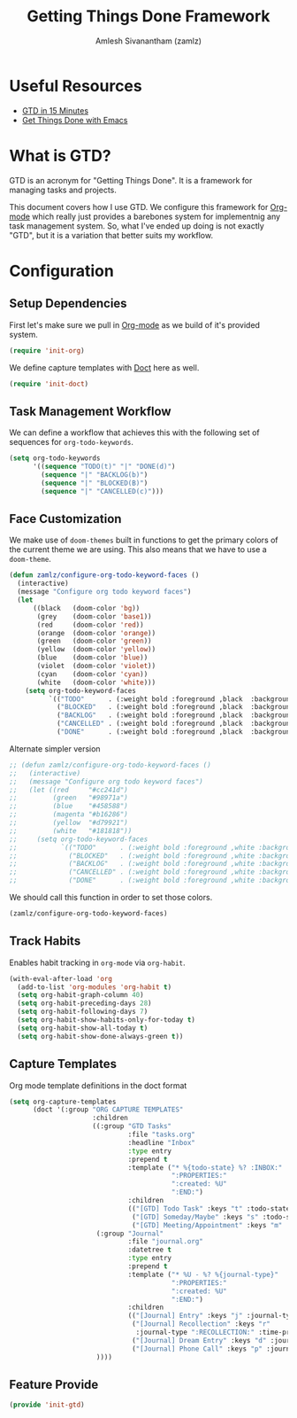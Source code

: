 :PROPERTIES:
:ID:       09d3b373-11d0-43b7-a593-4118afa216ad
:ROAM_ALIASES: "GTD Method" "GTD Framework"
:END:
#+TITLE: Getting Things Done Framework
#+AUTHOR: Amlesh Sivanantham (zamlz)
#+CREATED: [2021-03-27 Sat 09:04]
#+LAST_MODIFIED: [2021-07-19 Mon 09:43:22]
#+filetags: CONFIG SOFTWARE GTD

* Useful Resources
- [[https://hamberg.no/gtd][GTD in 15 Minutes]]
- [[https://www.labri.fr/perso/nrougier/GTD/index.html][Get Things Done with Emacs]]

* What is GTD?

GTD is an acronym for "Getting Things Done". It is a framework for managing tasks and projects.

This document covers how I use GTD. We configure this framework for [[id:ef93dff4-b19f-4835-9002-9d4215f8a6fe][Org-mode]] which really just provides a barebones system for implementnig any task management system. So, what I've ended up doing is not exactly "GTD", but it is a variation that better suits my workflow.

* Configuration
:PROPERTIES:
:header-args:emacs-lisp: :tangle ~/.config/emacs/lisp/init-gtd.el :comments both :mkdirp yes
:END:

** Setup Dependencies
First let's make sure we pull in [[id:ef93dff4-b19f-4835-9002-9d4215f8a6fe][Org-mode]] as we build of it's provided system.

#+begin_src emacs-lisp
(require 'init-org)
#+end_src

We define capture templates with [[id:f6caaa7b-aaa7-4ba1-9479-d599fcddb331][Doct]] here as well.

#+begin_src emacs-lisp
(require 'init-doct)
#+end_src

** Task Management Workflow

#+begin_src plantuml :file ./data/gtd_workflow.png :exports results
@startuml
'hide footbox
skinparam backgroundcolor transparent
skinparam monochrome reverse
skinparam shadowing false
hide empty description

[*] -> TODO
[*] --> BACKLOG
BACKLOG -> TODO
BACKLOG -> CANCELLED
TODO -> DONE
TODO -> BLOCKED
TODO --> CANCELLED
BLOCKED -> TODO
BLOCKED -> DONE
BLOCKED --> CANCELLED
DONE -> [*]
ROUTINE -> ROUTINE
@enduml
#+end_src

#+RESULTS:
[[file:./data/gtd_workflow.png]]

We can define a workflow that achieves this with the following set of sequences for =org-todo-keywords=.

#+begin_src emacs-lisp
(setq org-todo-keywords
      '((sequence "TODO(t)" "|" "DONE(d)")
        (sequence "|" "BACKLOG(b)")
        (sequence "|" "BLOCKED(B)")
        (sequence "|" "CANCELLED(c)")))
#+end_src

** Face Customization
We make use of =doom-themes= built in functions to get the primary colors of the current theme we are using. This also means that we have to use a =doom-theme=.

#+begin_src emacs-lisp
(defun zamlz/configure-org-todo-keyword-faces ()
  (interactive)
  (message "Configure org todo keyword faces")
  (let
      ((black   (doom-color 'bg))
       (grey    (doom-color 'base1))
       (red     (doom-color 'red))
       (orange  (doom-color 'orange))
       (green   (doom-color 'green))
       (yellow  (doom-color 'yellow))
       (blue    (doom-color 'blue))
       (violet  (doom-color 'violet))
       (cyan    (doom-color 'cyan))
       (white   (doom-color 'white)))
    (setq org-todo-keyword-faces
          `(("TODO"      . (:weight bold :foreground ,black  :background ,red))
            ("BLOCKED"   . (:weight bold :foreground ,black  :background ,yellow))
            ("BACKLOG"   . (:weight bold :foreground ,black  :background ,violet))
            ("CANCELLED" . (:weight bold :foreground ,black  :background ,grey))
            ("DONE"      . (:weight bold :foreground ,black  :background ,green))))))
#+end_src

Alternate simpler version

#+begin_src emacs-lisp
;; (defun zamlz/configure-org-todo-keyword-faces ()
;;   (interactive)
;;   (message "Configure org todo keyword faces")
;;   (let ((red     "#cc241d")
;;         (green   "#98971a")
;;         (blue    "#458588")
;;         (magenta "#b16286")
;;         (yellow  "#d79921")
;;         (white   "#181818"))
;;     (setq org-todo-keyword-faces
;;           `(("TODO"      . (:weight bold :foreground ,white :background ,red))
;;             ("BLOCKED"   . (:weight bold :foreground ,white :background ,magenta))
;;             ("BACKLOG"   . (:weight bold :foreground ,white :background ,blue))
;;             ("CANCELLED" . (:weight bold :foreground ,white :background ,yellow))
;;             ("DONE"      . (:weight bold :foreground ,white :background ,green))))))
#+end_src

We should call this function in order to set those colors.

#+begin_src emacs-lisp
(zamlz/configure-org-todo-keyword-faces)
#+end_src

** Track Habits
Enables habit tracking in =org-mode= via =org-habit=.

#+begin_src emacs-lisp
(with-eval-after-load 'org
  (add-to-list 'org-modules 'org-habit t)
  (setq org-habit-graph-column 40)
  (setq org-habit-preceding-days 28)
  (setq org-habit-following-days 7)
  (setq org-habit-show-habits-only-for-today t)
  (setq org-habit-show-all-today t)
  (setq org-habit-show-done-always-green t))
#+end_src

** Capture Templates
Org mode template definitions in the doct format

#+begin_src emacs-lisp
(setq org-capture-templates
      (doct '(:group "ORG CAPTURE TEMPLATES"
                     :children
                     ((:group "GTD Tasks"
                              :file "tasks.org"
                              :headline "Inbox"
                              :type entry
                              :prepend t
                              :template ("* %{todo-state} %? :INBOX:"
                                         ":PROPERTIES:"
                                         ":created: %U"
                                         ":END:")
                              :children
                              (("[GTD] Todo Task" :keys "t" :todo-state "TODO")
                               ("[GTD] Someday/Maybe" :keys "s" :todo-state "SOMEDAY")
                               ("[GTD] Meeting/Appointment" :keys "m" :todo-state "MEETING")))
                      (:group "Journal"
                              :file "journal.org"
                              :datetree t
                              :type entry
                              :prepend t
                              :template ("* %U - %? %{journal-type}"
                                         ":PROPERTIES:"
                                         ":created: %U"
                                         ":END:")
                              :children
                              (("[Journal] Entry" :keys "j" :journal-type ":JOURNAL:")
                               ("[Journal] Recollection" :keys "r"
                                :journal-type ":RECOLLECTION:" :time-prompt t)
                               ("[Journal] Dream Entry" :keys "d" :journal-type ":DREAM:")
                               ("[Journal] Phone Call" :keys "p" :journal-type ":@PHONE:")))
                      ))))
#+end_src

** Feature Provide

#+begin_src emacs-lisp
(provide 'init-gtd)
#+end_src
